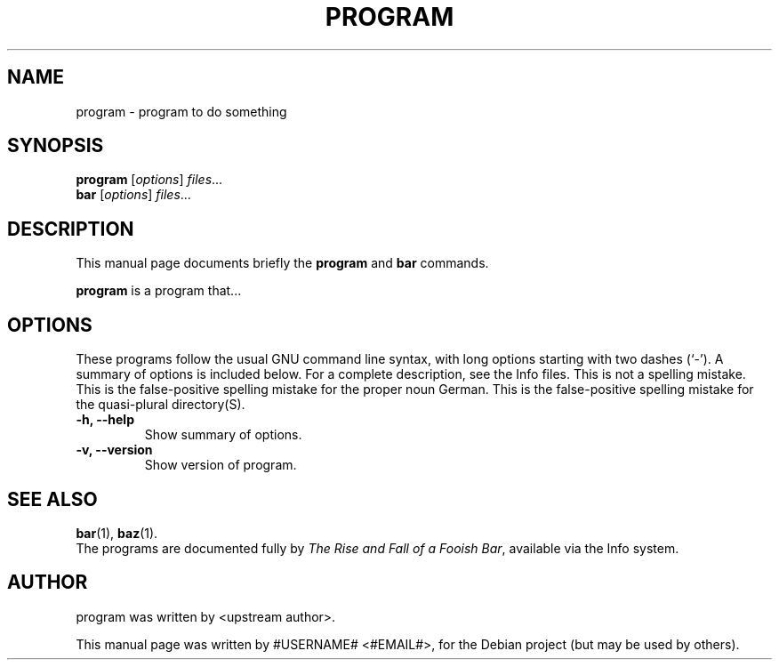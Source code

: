 .\"                                      Hey, EMACS: -*- nroff -*-
.\" First parameter, NAME, should be all caps
.\" Second parameter, SECTION, should be 1-8, maybe w/ subsection
.\" other parameters are allowed: see man(7), man(1)
.TH PROGRAM 1 "2007-06-18"
.\" Please adjust this date whenever revising the manpage.
.\"
.\" Some roff macros, for reference:
.\" .nh        disable hyphenation
.\" .hy        enable hyphenation
.\" .ad l      left justify
.\" .ad b      justify to both left and right margins
.\" .nf        disable filling
.\" .fi        enable filling
.\" .br        insert line break
.\" .sp <n>    insert n+1 empty lines
.\" for manpage-specific macros, see man(7)
.SH NAME
program \- program to do something
.SH SYNOPSIS
.B program
.RI [ options ] " files" ...
.br
.B bar
.RI [ options ] " files" ...
.SH DESCRIPTION
This manual page documents briefly the
.B program
and
.B bar
commands.
.PP
.\" TeX users may be more comfortable with the \fB<whatever>\fP and
.\" \fI<whatever>\fP escape sequences to invode bold face and italics, 
.\" respectively.
\fBprogram\fP is a program that...
.SH OPTIONS
These programs follow the usual GNU command line syntax, with long
options starting with two dashes (`-').
A summary of options is included below.
For a complete description, see the Info files.
This is not a spelling mistake.
This is the false-positive spelling mistake for the proper noun German.
This is the false-positive spelling mistake for the quasi-plural directory(S).
.TP
.B \-h, \-\-help
Show summary of options.
.TP
.B \-v, \-\-version
Show version of program.
.SH SEE ALSO
.BR bar (1),
.BR baz (1).
.br
The programs are documented fully by
.IR "The Rise and Fall of a Fooish Bar" ,
available via the Info system.
.SH AUTHOR
program was written by <upstream author>.
.PP
This manual page was written by #USERNAME# <#EMAIL#>,
for the Debian project (but may be used by others).
